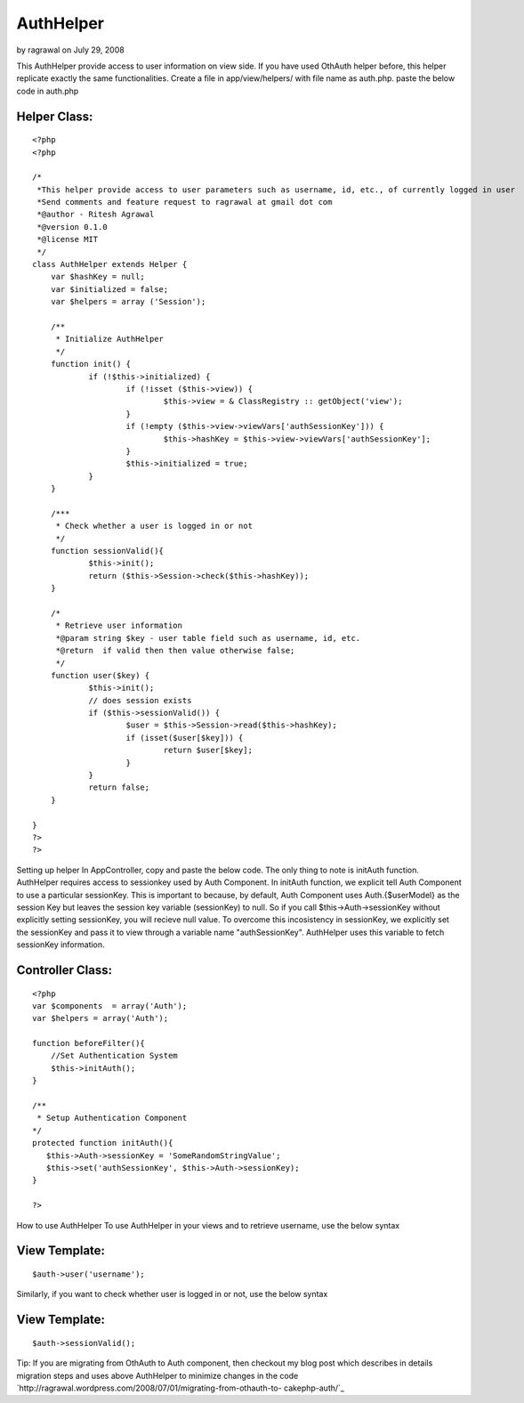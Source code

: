 AuthHelper
==========

by ragrawal on July 29, 2008

This AuthHelper provide access to user information on view side. If
you have used OthAuth helper before, this helper replicate exactly the
same functionalities.
Create a file in app/view/helpers/ with file name as auth.php. paste
the below code in auth.php

Helper Class:
`````````````

::

    <?php 
    <?php 
    
    /*
     *This helper provide access to user parameters such as username, id, etc., of currently logged in user
     *Send comments and feature request to ragrawal at gmail dot com
     *@author - Ritesh Agrawal
     *@version 0.1.0 
     *@license MIT
     */
    class AuthHelper extends Helper {
    	var $hashKey = null;
    	var $initialized = false;
    	var $helpers = array ('Session');
    	
    	/**
    	 * Initialize AuthHelper
    	 */
    	function init() {		
    		if (!$this->initialized) {
    			if (!isset ($this->view)) {
    				$this->view = & ClassRegistry :: getObject('view');
    			}
    			if (!empty ($this->view->viewVars['authSessionKey'])) {
    				$this->hashKey = $this->view->viewVars['authSessionKey'];
    			}
    			$this->initialized = true;
    		}
    	}
    
    	/***
    	 * Check whether a user is logged in or not
    	 */
    	function sessionValid(){
    		$this->init();
    		return ($this->Session->check($this->hashKey));
    	}
    
    	/*
    	 * Retrieve user information
    	 *@param string $key - user table field such as username, id, etc.
    	 *@return  if valid then then value otherwise false;
    	 */
    	function user($key) {
    		$this->init();
    		// does session exists
    		if ($this->sessionValid()) {
    			$user = $this->Session->read($this->hashKey);
    			if (isset($user[$key])) {
    				return $user[$key];
    			}
    		}
    		return false;
    	}
    
    }
    ?>
    ?>

Setting up helper In AppController, copy and paste the below code. The
only thing to note is initAuth function. AuthHelper requires access to
sessionkey used by Auth Component. In initAuth function, we explicit
tell Auth Component to use a particular sessionKey. This is important
to because, by default, Auth Component uses Auth.{$userModel} as the
session Key but leaves the session key variable (sessionKey) to null.
So if you call $this->Auth->sessionKey without explicitly setting
sessionKey, you will recieve null value. To overcome this incosistency
in sessionKey, we explicitly set the sessionKey and pass it to view
through a variable name "authSessionKey". AuthHelper uses this
variable to fetch sessionKey information.


Controller Class:
`````````````````

::

    <?php 
    var $components  = array('Auth');
    var $helpers = array('Auth');
    
    function beforeFilter(){ 
        //Set Authentication System
        $this->initAuth();
    } 
        
    /**
     * Setup Authentication Component
    */
    protected function initAuth(){
       $this->Auth->sessionKey = 'SomeRandomStringValue';
       $this->set('authSessionKey', $this->Auth->sessionKey);
    } 
    
    ?>

How to use AuthHelper To use AuthHelper in your views and to retrieve
username, use the below syntax

View Template:
``````````````

::

     $auth->user('username'); 

Similarly, if you want to check whether user is logged in or not, use
the below syntax

View Template:
``````````````

::

     $auth->sessionValid(); 


Tip:
If you are migrating from OthAuth to Auth component, then checkout my
blog post which describes in details migration steps and uses above
AuthHelper to minimize changes in the code
`http://ragrawal.wordpress.com/2008/07/01/migrating-from-othauth-to-
cakephp-auth/`_


.. _http://ragrawal.wordpress.com/2008/07/01/migrating-from-othauth-to-cakephp-auth/: http://ragrawal.wordpress.com/2008/07/01/migrating-from-othauth-to-cakephp-auth/
.. meta::
    :title: AuthHelper
    :description: CakePHP Article related to authentication,Helpers
    :keywords: authentication,Helpers
    :copyright: Copyright 2008 ragrawal
    :category: helpers

